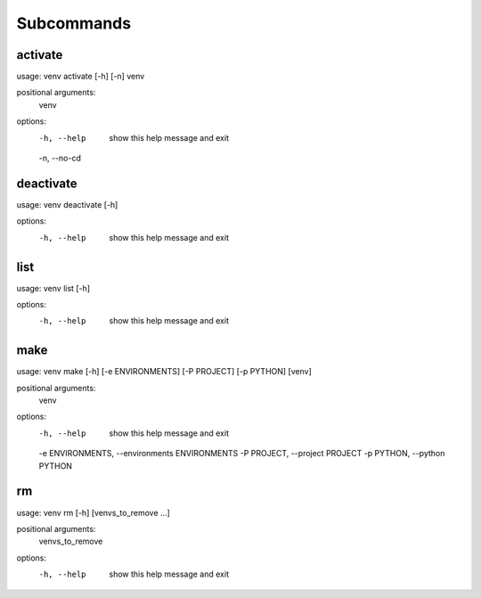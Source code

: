 ===========
Subcommands
===========

activate
--------

usage: venv activate [-h] [-n] venv

positional arguments:
  venv

options:
  -h, --help   show this help message and exit
  -n, --no-cd


deactivate
----------

usage: venv deactivate [-h]

options:
  -h, --help  show this help message and exit

list
----

usage: venv list [-h]

options:
  -h, --help  show this help message and exit

make
----

usage: venv make [-h] [-e ENVIRONMENTS] [-P PROJECT] [-p PYTHON] [venv]

positional arguments:
  venv

options:
  -h, --help            show this help message and exit
  -e ENVIRONMENTS, --environments ENVIRONMENTS
  -P PROJECT, --project PROJECT
  -p PYTHON, --python PYTHON

rm
--

usage: venv rm [-h] [venvs_to_remove ...]

positional arguments:
  venvs_to_remove

options:
  -h, --help       show this help message and exit
